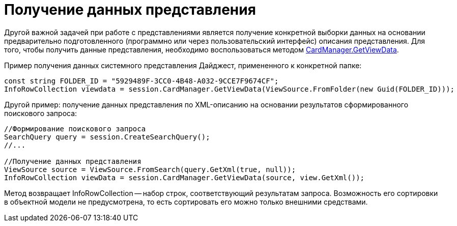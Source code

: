 = Получение данных представления

Другой важной задачей при работе с представлениями является получение конкретной выборки данных на основании предварительно подготовленного (программно или через пользовательский интерфейс) описания представления. Для того, чтобы получить данные представления, необходимо воспользоваться методом xref:api/DocsVision/Platform/ObjectManager/CardManager.GetViewData_1_MT.adoc[CardManager.GetViewData].

Пример получения данных системного представления Дайджест, примененного к конкретной папке:

[source,csharp]
----
const string FOLDER_ID = "5929489F-3CC0-4B48-A032-9CCE7F9674CF";
InfoRowCollection viewdata = session.CardManager.GetViewData(ViewSource.FromFolder(new Guid(FOLDER_ID)));
----

Другой пример: получение данных представления по XML-описанию на основании результатов сформированного поискового запроса:

[source,csharp]
----
//Формирование поискового запроса
SearchQuery query = session.CreateSearchQuery();
//...

//Получение данных представления
ViewSource source = ViewSource.FromSearch(query.GetXml(true, null));
InfoRowCollection viewData = session.CardManager.GetViewData(source, view.GetXml());
----

Метод возвращает InfoRowCollection -- набор строк, соответствующий результатам запроса. Возможность его сортировки в объектной модели не предусмотрена, то есть сортировать его можно только внешними средствами.

